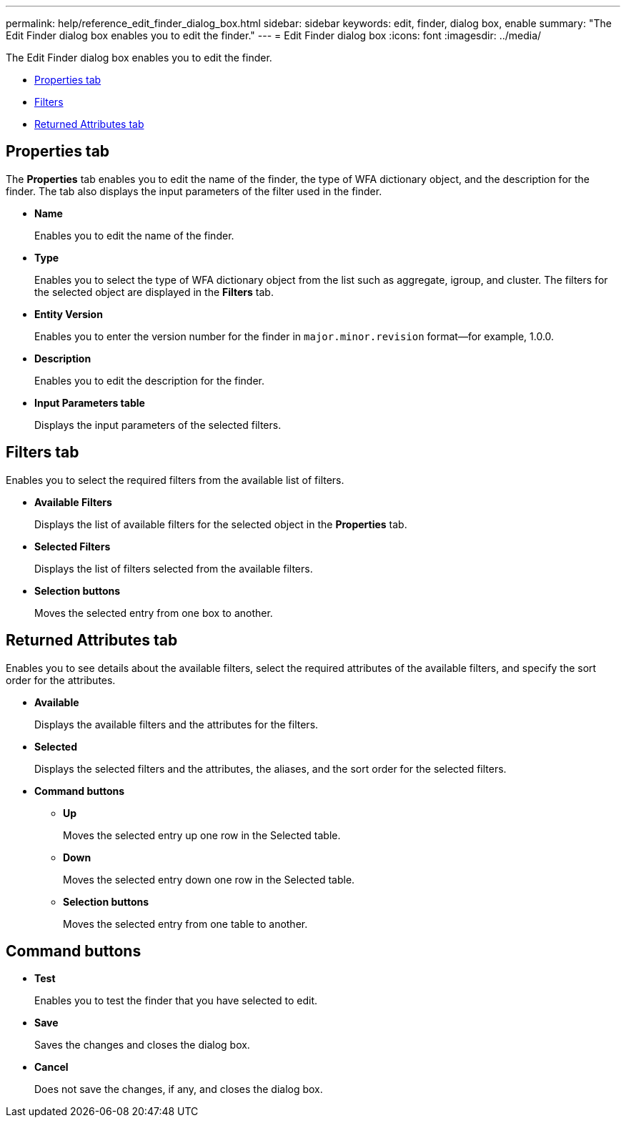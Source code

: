 ---
permalink: help/reference_edit_finder_dialog_box.html
sidebar: sidebar
keywords: edit, finder, dialog box, enable
summary: "The Edit Finder dialog box enables you to edit the finder."
---
= Edit Finder dialog box
:icons: font
:imagesdir: ../media/

[.lead]
The Edit Finder dialog box enables you to edit the finder.

* <<GUID-D6561A31-8337-48C7-B20C-A3F542E78D8F,Properties tab>>
* <<SECTION_AAD904D9F3714252BA89D382F76EE560,Filters>>
* <<SECTION_173DC8442E574C50A1FB94FEB510E136,Returned Attributes tab>>

== Properties tab

The *Properties* tab enables you to edit the name of the finder, the type of WFA dictionary object, and the description for the finder. The tab also displays the input parameters of the filter used in the finder.

* *Name*
+
Enables you to edit the name of the finder.

* *Type*
+
Enables you to select the type of WFA dictionary object from the list such as aggregate, igroup, and cluster. The filters for the selected object are displayed in the *Filters* tab.

* *Entity Version*
+
Enables you to enter the version number for the finder in `major.minor.revision` format--for example, 1.0.0.

* *Description*
+
Enables you to edit the description for the finder.

* *Input Parameters table*
+
Displays the input parameters of the selected filters.

== Filters tab

Enables you to select the required filters from the available list of filters.

* *Available Filters*
+
Displays the list of available filters for the selected object in the *Properties* tab.

* *Selected Filters*
+
Displays the list of filters selected from the available filters.

* *Selection buttons*
+
Moves the selected entry from one box to another.

== Returned Attributes tab

Enables you to see details about the available filters, select the required attributes of the available filters, and specify the sort order for the attributes.

* *Available*
+
Displays the available filters and the attributes for the filters.

* *Selected*
+
Displays the selected filters and the attributes, the aliases, and the sort order for the selected filters.

* *Command buttons*
 ** *Up*
+
Moves the selected entry up one row in the Selected table.

 ** *Down*
+
Moves the selected entry down one row in the Selected table.

 ** *Selection buttons*
+
Moves the selected entry from one table to another.

== Command buttons

* *Test*
+
Enables you to test the finder that you have selected to edit.

* *Save*
+
Saves the changes and closes the dialog box.

* *Cancel*
+
Does not save the changes, if any, and closes the dialog box.
